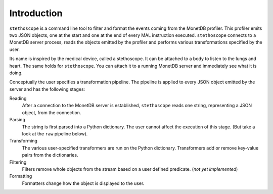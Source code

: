 Introduction
============

``stethoscope`` is a command line tool to filter and format the events
coming from the MonetDB profiler. This profiler emits two JSON objects,
one at the start and one at the end of every MAL instruction executed.
``stethoscope`` connects to a MonetDB server process, reads the
objects emitted by the profiler and performs various transformations
specified by the user.

Its name is inspired by the medical device, called a stethoscope. It can
be attached to a body to listen to the lungs and heart. The same holds
for ``stethoscope``. You can attach it to a running MonetDB server and
immediately see what it is doing.

Conceptually the user specifies a transformation pipeline. The pipeline
is applied to every JSON object emitted by the server and has the
following stages:

Reading
   After a connection to the MonetDB server is established,
   ``stethoscope`` reads one string, representing a JSON object, from
   the connection.
Parsing
   The string is first parsed into a Python dictionary. The user cannot
   affect the execution of this stage. (But take a look at the ``raw``
   pipeline below).
Transforming
   The various user-specified transformers are run on the Python
   dictionary. Transformers add or remove key-value pairs from the
   dictionaries.
Filtering
   Filters remove whole objects from the stream based on a user defined
   predicate. (*not yet implemented*)
Formatting
   Formatters change how the object is displayed to the user.
